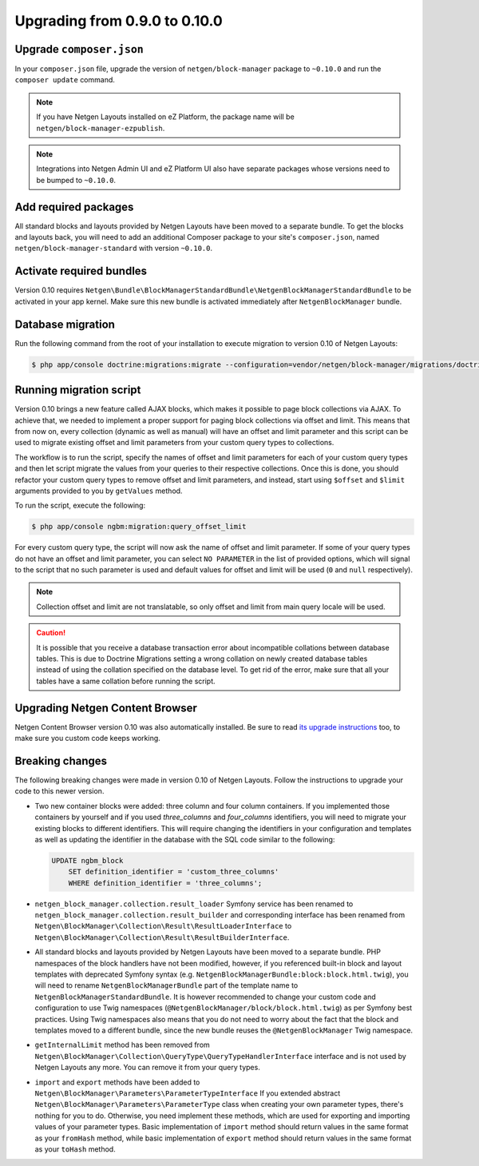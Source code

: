 Upgrading from 0.9.0 to 0.10.0
==============================

Upgrade ``composer.json``
-------------------------

In your ``composer.json`` file, upgrade the version of ``netgen/block-manager``
package to ``~0.10.0`` and run the ``composer update`` command.

.. note::

    If you have Netgen Layouts installed on eZ Platform, the package name will
    be ``netgen/block-manager-ezpublish``.

.. note::

    Integrations into Netgen Admin UI and eZ Platform UI also have separate
    packages whose versions need to be bumped to ``~0.10.0``.

Add required packages
---------------------

All standard blocks and layouts provided by Netgen Layouts have been moved to a
separate bundle. To get the blocks and layouts back, you will need to add an
additional Composer package to your site's ``composer.json``, named
``netgen/block-manager-standard`` with version ``~0.10.0``.

Activate required bundles
-------------------------

Version 0.10 requires
``Netgen\Bundle\BlockManagerStandardBundle\NetgenBlockManagerStandardBundle`` to
be activated in your app kernel. Make sure this new bundle is activated
immediately after ``NetgenBlockManager`` bundle.

Database migration
------------------

Run the following command from the root of your installation to execute
migration to version 0.10 of Netgen Layouts:

.. code-block:: shell

    $ php app/console doctrine:migrations:migrate --configuration=vendor/netgen/block-manager/migrations/doctrine.yml

Running migration script
------------------------

Version 0.10 brings a new feature called AJAX blocks, which makes it possible to
page block collections via AJAX. To achieve that, we needed to implement a
proper support for paging block collections via offset and limit. This means
that from now on, every collection (dynamic as well as manual) will have an
offset and limit parameter and this script can be used to migrate existing
offset and limit parameters from your custom query types to collections.

The workflow is to run the script, specify the names of offset and limit
parameters for each of your custom query types and then let script migrate the
values from your queries to their respective collections. Once this is done,
you should refactor your custom query types to remove offset and limit
parameters, and instead, start using ``$offset`` and ``$limit`` arguments
provided to you by ``getValues`` method.

To run the script, execute the following:

.. code-block:: shell

    $ php app/console ngbm:migration:query_offset_limit

For every custom query type, the script will now ask the name of offset and
limit parameter. If some of your query types do not have an offset and limit
parameter, you can select ``NO PARAMETER`` in the list of provided options,
which will signal to the script that no such parameter is used and default
values for offset and limit will be used (``0`` and ``null`` respectively).

.. note::

    Collection offset and limit are not translatable, so only offset and limit
    from main query locale will be used.

.. caution::

    It is possible that you receive a database transaction error about
    incompatible collations between database tables. This is due to Doctrine
    Migrations setting a wrong collation on newly created database tables
    instead of using the collation specified on the database level. To get rid
    of the error, make sure that all your tables have a same collation before
    running the script.

Upgrading Netgen Content Browser
--------------------------------

Netgen Content Browser version 0.10 was also automatically installed. Be sure to
read `its upgrade instructions </projects/cb/en/latest/upgrades/upgrade_090_0100.html>`_
too, to make sure you custom code keeps working.

Breaking changes
----------------

The following breaking changes were made in version 0.10 of Netgen Layouts.
Follow the instructions to upgrade your code to this newer version.

* Two new container blocks were added: three column and four column containers.
  If you implemented those containers by yourself and if you used `three_columns`
  and `four_columns` identifiers, you will need to migrate your existing blocks
  to different identifiers. This will require changing the identifiers in your
  configuration and templates as well as updating the identifier in the database
  with the SQL code similar to the following:

  .. code-block:: sql

      UPDATE ngbm_block
          SET definition_identifier = 'custom_three_columns'
          WHERE definition_identifier = 'three_columns';

* ``netgen_block_manager.collection.result_loader`` Symfony service has been
  renamed to ``netgen_block_manager.collection.result_builder`` and
  corresponding interface has been renamed from
  ``Netgen\BlockManager\Collection\Result\ResultLoaderInterface`` to
  ``Netgen\BlockManager\Collection\Result\ResultBuilderInterface``.

* All standard blocks and layouts provided by Netgen Layouts have been moved
  to a separate bundle. PHP namespaces of the block handlers have not been
  modified, however, if you referenced built-in block and layout templates with
  deprecated Symfony syntax
  (e.g. ``NetgenBlockManagerBundle:block:block.html.twig``), you will need to
  rename ``NetgenBlockManagerBundle`` part of the template name to
  ``NetgenBlockManagerStandardBundle``. It is however recommended to change
  your custom code and configuration to use Twig namespaces
  (``@NetgenBlockManager/block/block.html.twig``) as per Symfony best practices.
  Using Twig namespaces also means that you do not need to worry about the fact
  that the block and templates moved to a different bundle, since the new bundle
  reuses the ``@NetgenBlockManager`` Twig namespace.

* ``getInternalLimit`` method has been removed from
  ``Netgen\BlockManager\Collection\QueryType\QueryTypeHandlerInterface``
  interface and is not used by Netgen Layouts any more. You can remove it from
  your query types.

* ``import`` and ``export`` methods have been added to
  ``Netgen\BlockManager\Parameters\ParameterTypeInterface`` If you extended
  abstract ``Netgen\BlockManager\Parameters\ParameterType`` class when creating
  your own parameter types, there's nothing for you to do. Otherwise, you need
  implement these methods, which are used for exporting and importing values
  of your parameter types. Basic implementation of ``import`` method should
  return values in the same format as your ``fromHash`` method, while basic
  implementation of ``export`` method should return values in the same format
  as your ``toHash`` method.
